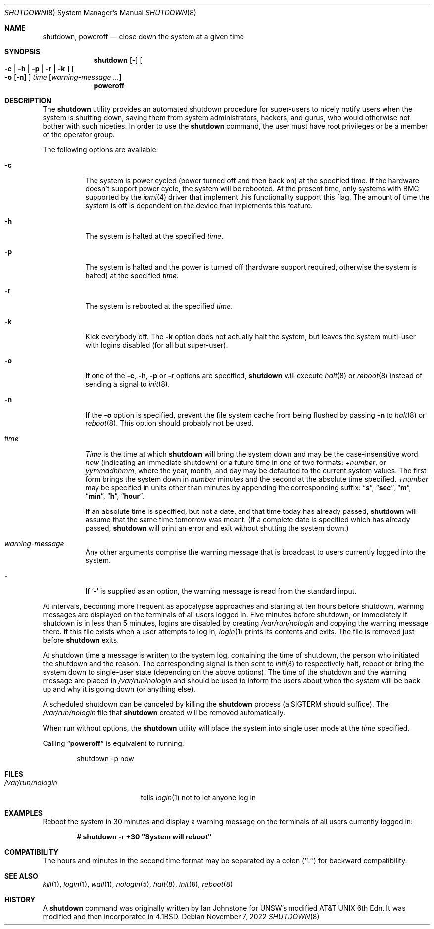 .\" Copyright (c) 1988, 1991, 1993
.\"	The Regents of the University of California.  All rights reserved.
.\"
.\" Redistribution and use in source and binary forms, with or without
.\" modification, are permitted provided that the following conditions
.\" are met:
.\" 1. Redistributions of source code must retain the above copyright
.\"    notice, this list of conditions and the following disclaimer.
.\" 2. Redistributions in binary form must reproduce the above copyright
.\"    notice, this list of conditions and the following disclaimer in the
.\"    documentation and/or other materials provided with the distribution.
.\" 3. Neither the name of the University nor the names of its contributors
.\"    may be used to endorse or promote products derived from this software
.\"    without specific prior written permission.
.\"
.\" THIS SOFTWARE IS PROVIDED BY THE REGENTS AND CONTRIBUTORS ``AS IS'' AND
.\" ANY EXPRESS OR IMPLIED WARRANTIES, INCLUDING, BUT NOT LIMITED TO, THE
.\" IMPLIED WARRANTIES OF MERCHANTABILITY AND FITNESS FOR A PARTICULAR PURPOSE
.\" ARE DISCLAIMED.  IN NO EVENT SHALL THE REGENTS OR CONTRIBUTORS BE LIABLE
.\" FOR ANY DIRECT, INDIRECT, INCIDENTAL, SPECIAL, EXEMPLARY, OR CONSEQUENTIAL
.\" DAMAGES (INCLUDING, BUT NOT LIMITED TO, PROCUREMENT OF SUBSTITUTE GOODS
.\" OR SERVICES; LOSS OF USE, DATA, OR PROFITS; OR BUSINESS INTERRUPTION)
.\" HOWEVER CAUSED AND ON ANY THEORY OF LIABILITY, WHETHER IN CONTRACT, STRICT
.\" LIABILITY, OR TORT (INCLUDING NEGLIGENCE OR OTHERWISE) ARISING IN ANY WAY
.\" OUT OF THE USE OF THIS SOFTWARE, EVEN IF ADVISED OF THE POSSIBILITY OF
.\" SUCH DAMAGE.
.\"
.\"     @(#)shutdown.8	8.2 (Berkeley) 4/27/95
.\"
.Dd November 7, 2022
.Dt SHUTDOWN 8
.Os
.Sh NAME
.Nm shutdown ,
.Nm poweroff
.Nd "close down the system at a given time"
.Sh SYNOPSIS
.Nm
.Op Fl
.Oo
.Fl c | Fl h | Fl p |
.Fl r | Fl k
.Oc
.Oo
.Fl o
.Op Fl n
.Oc
.Ar time
.Op Ar warning-message ...
.Nm poweroff
.Sh DESCRIPTION
The
.Nm
utility provides an automated shutdown procedure for super-users
to nicely notify users when the system is shutting down,
saving them from system administrators, hackers, and gurus, who
would otherwise not bother with such niceties.
In order to use the
.Nm
command, the user must have root privileges or be a member of the
operator group.
.Pp
The following options are available:
.Bl -tag -width indent
.It Fl c
The system is power cycled (power turned off and then back on)
at the specified time.
If the hardware doesn't support power cycle, the system will be
rebooted.
At the present time, only systems with BMC supported by the
.Xr ipmi 4
driver that implement this functionality support this flag.
The amount of time the system is off is dependent on the device
that implements this feature.
.It Fl h
The system is halted at the specified
.Ar time .
.It Fl p
The system is halted and the power is turned off
(hardware support required, otherwise the system is halted)
at the specified
.Ar time .
.It Fl r
The system is rebooted at the specified
.Ar time .
.It Fl k
Kick everybody off.
The
.Fl k
option
does not actually halt the system, but leaves the
system multi-user with logins disabled (for all but super-user).
.It Fl o
If one of the
.Fl c ,
.Fl h ,
.Fl p
or
.Fl r
options are specified,
.Nm
will execute
.Xr halt 8
or
.Xr reboot 8
instead of sending a signal to
.Xr init 8 .
.It Fl n
If the
.Fl o
option is specified, prevent the file system cache from being flushed by passing
.Fl n
to
.Xr halt 8
or
.Xr reboot 8 .
This option should probably not be used.
.It Ar time
.Ar Time
is the time at which
.Nm
will bring the system down and
may be the case-insensitive word
.Ar now
(indicating an immediate shutdown) or
a future time in one of two formats:
.Ar +number ,
or
.Ar yymmddhhmm ,
where the year, month, and day may be defaulted
to the current system values.
The first form brings the system down in
.Ar number
minutes and the second at the absolute time specified.
.Ar +number
may be specified in units other than minutes by appending the corresponding
suffix:
.Dq Li s ,
.Dq Li sec ,
.Dq Li m ,
.Dq Li min ,
.Dq Li h ,
.Dq Li hour .
.Pp
If an absolute time is specified, but not a date,
and that time today has already passed,
.Nm
will assume that the same time tomorrow was meant.
(If a complete date is specified which has already passed,
.Nm
will print an error and exit without shutting the system down.)
.It Ar warning-message
Any other arguments comprise the warning message that is broadcast
to users currently logged into the system.
.It Fl
If
.Sq Fl
is supplied as an option, the warning message is read from the standard
input.
.El
.Pp
At intervals, becoming more frequent as apocalypse approaches
and starting at ten hours before shutdown, warning messages are displayed
on the terminals of all users logged in.
Five minutes before
shutdown, or immediately if shutdown is in less than 5 minutes,
logins are disabled by creating
.Pa /var/run/nologin
and copying the
warning message there.
If this file exists when a user attempts to
log in,
.Xr login 1
prints its contents and exits.
The file is
removed just before
.Nm
exits.
.Pp
At shutdown time a message is written to the system log, containing the
time of shutdown, the person who initiated the shutdown and the reason.
The corresponding signal is then sent to
.Xr init 8
to respectively halt, reboot or bring the system down to single-user state
(depending on the above options).
The time of the shutdown and the warning message
are placed in
.Pa /var/run/nologin
and should be used to
inform the users about when the system will be back up
and why it is going down (or anything else).
.Pp
A scheduled shutdown can be canceled by killing the
.Nm
process (a
.Dv SIGTERM
should suffice).
The
.Pa /var/run/nologin
file that
.Nm
created will be removed automatically.
.Pp
When run without options, the
.Nm
utility will place the system into single user mode at the
.Ar time
specified.
.Pp
Calling
.Dq Nm poweroff
is equivalent to running:
.Bd -literal -offset indent
shutdown -p now
.Ed
.Sh FILES
.Bl -tag -width /var/run/nologin -compact
.It Pa /var/run/nologin
tells
.Xr login 1
not to let anyone log in
.El
.Sh EXAMPLES
Reboot the system in 30 minutes and display a warning message on the terminals
of all users currently logged in:
.Pp
.Dl # shutdown -r +30 \&"System will reboot\&"
.Sh COMPATIBILITY
The hours and minutes in the second time format may be separated by
a colon (``:'') for backward compatibility.
.Sh SEE ALSO
.Xr kill 1 ,
.Xr login 1 ,
.Xr wall 1 ,
.Xr nologin 5 ,
.Xr halt 8 ,
.Xr init 8 ,
.Xr reboot 8
.Sh HISTORY
A
.Nm
command was originally written by Ian Johnstone for UNSW's modified
.At "6th Edn" .
It was modified and then incorporated in
.Bx 4.1 .
